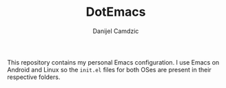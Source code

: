 #+TITLE: DotEmacs
#+AUTHOR: Danijel Camdzic

This repository contains my personal Emacs configuration. I use Emacs on Android
and Linux so the =init.el= files for both OSes are present in their
respective folders.
